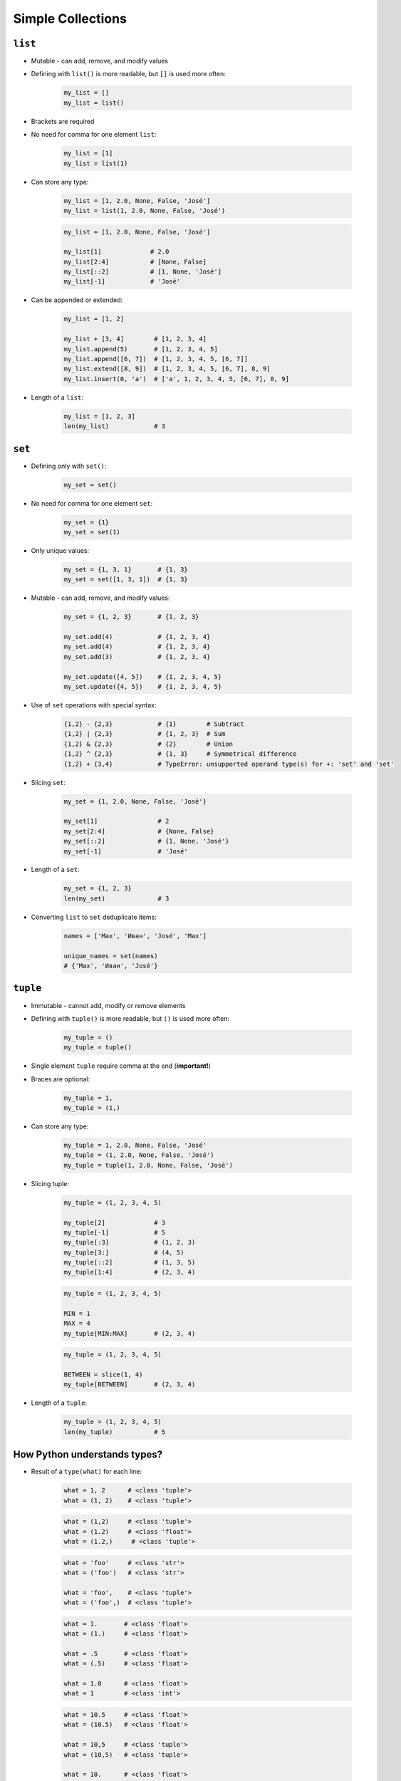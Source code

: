 .. _Data Structures:

******************
Simple Collections
******************


``list``
========
* Mutable - can add, remove, and modify values
* Defining with ``list()`` is more readable, but ``[]`` is used more often:

    .. code-block:: python

        my_list = []
        my_list = list()

* Brackets are required
* No need for comma for one element ``list``:

    .. code-block:: python

        my_list = [1]
        my_list = list(1)

* Can store any type:

    .. code-block:: python

        my_list = [1, 2.0, None, False, 'José']
        my_list = list(1, 2.0, None, False, 'José')

    .. code-block:: python

        my_list = [1, 2.0, None, False, 'José']

        my_list[1]             # 2.0
        my_list[2:4]           # [None, False]
        my_list[::2]           # [1, None, 'José']
        my_list[-1]            # 'José'

* Can be appended or extended:

    .. code-block:: python

        my_list = [1, 2]

        my_list + [3, 4]        # [1, 2, 3, 4]
        my_list.append(5)       # [1, 2, 3, 4, 5]
        my_list.append([6, 7])  # [1, 2, 3, 4, 5, [6, 7]]
        my_list.extend([8, 9])  # [1, 2, 3, 4, 5, [6, 7], 8, 9]
        my_list.insert(0, 'a')  # ['a', 1, 2, 3, 4, 5, [6, 7], 8, 9]

* Length of a ``list``:

    .. code-block:: python

        my_list = [1, 2, 3]
        len(my_list)            # 3

``set``
=======
* Defining only with ``set()``:

    .. code-block:: python

        my_set = set()

* No need for comma for one element ``set``:

    .. code-block:: python

        my_set = {1}
        my_set = set(1)

* Only unique values:

    .. code-block:: python

        my_set = {1, 3, 1}       # {1, 3}
        my_set = set([1, 3, 1])  # {1, 3}

* Mutable - can add, remove, and modify values:

    .. code-block:: python

        my_set = {1, 2, 3}       # {1, 2, 3}

        my_set.add(4)            # {1, 2, 3, 4}
        my_set.add(4)            # {1, 2, 3, 4}
        my_set.add(3)            # {1, 2, 3, 4}

        my_set.update([4, 5])    # {1, 2, 3, 4, 5}
        my_set.update({4, 5})    # {1, 2, 3, 4, 5}

* Use of ``set`` operations with special syntax:

    .. code-block:: python

        {1,2} - {2,3}            # {1}        # Subtract
        {1,2} | {2,3}            # {1, 2, 3}  # Sum
        {1,2} & {2,3}            # {2}        # Union
        {1,2} ^ {2,3}            # {1, 3}     # Symmetrical difference
        {1,2} + {3,4}            # TypeError: unsupported operand type(s) for +: 'set' and 'set'

* Slicing ``set``:

    .. code-block:: python

        my_set = {1, 2.0, None, False, 'José'}

        my_set[1]                # 2
        my_set[2:4]              # {None, False}
        my_set[::2]              # {1, None, 'José'}
        my_set[-1]               # 'José'

* Length of a ``set``:

    .. code-block:: python

        my_set = {1, 2, 3}
        len(my_set)              # 3

* Converting ``list`` to ``set`` deduplicate items:

    .. code-block:: python

        names = ['Max', 'Иван', 'José', 'Max']

        unique_names = set(names)
        # {'Max', 'Иван', 'José'}

``tuple``
=========
* Immutable - cannot add, modify or remove elements
* Defining with ``tuple()`` is more readable, but ``()`` is used more often:

    .. code-block:: python

        my_tuple = ()
        my_tuple = tuple()

* Single element ``tuple`` require comma at the end (**important!**)
* Braces are optional:

    .. code-block:: python

        my_tuple = 1,
        my_tuple = (1,)

* Can store any type:

    .. code-block:: python

        my_tuple = 1, 2.0, None, False, 'José'
        my_tuple = (1, 2.0, None, False, 'José')
        my_tuple = tuple(1, 2.0, None, False, 'José')

* Slicing tuple:

    .. code-block:: python

        my_tuple = (1, 2, 3, 4, 5)

        my_tuple[2]             # 3
        my_tuple[-1]            # 5
        my_tuple[:3]            # (1, 2, 3)
        my_tuple[3:]            # (4, 5)
        my_tuple[::2]           # (1, 3, 5)
        my_tuple[1:4]           # (2, 3, 4)

    .. code-block:: python

        my_tuple = (1, 2, 3, 4, 5)

        MIN = 1
        MAX = 4
        my_tuple[MIN:MAX]       # (2, 3, 4)

    .. code-block:: python

        my_tuple = (1, 2, 3, 4, 5)

        BETWEEN = slice(1, 4)
        my_tuple[BETWEEN]       # (2, 3, 4)

* Length of a ``tuple``:

    .. code-block:: python

        my_tuple = (1, 2, 3, 4, 5)
        len(my_tuple)           # 5


How Python understands types?
=============================
* Result of a ``type(what)`` for each line:

    .. code-block:: python

        what = 1, 2      # <class 'tuple'>
        what = (1, 2)    # <class 'tuple'>

    .. code-block:: python

        what = (1,2)     # <class 'tuple'>
        what = (1.2)     # <class 'float'>
        what = (1.2,)     # <class 'tuple'>

    .. code-block:: python

        what = 'foo'     # <class 'str'>
        what = ('foo')   # <class 'str'>

        what = 'foo',    # <class 'tuple'>
        what = ('foo',)  # <class 'tuple'>


    .. code-block:: python

        what = 1.       # <class 'float'>
        what = (1.)     # <class 'float'>

        what = .5       # <class 'float'>
        what = (.5)     # <class 'float'>

        what = 1.0      # <class 'float'>
        what = 1        # <class 'int'>

    .. code-block:: python

        what = 10.5     # <class 'float'>
        what = (10.5)   # <class 'float'>

        what = 10,5     # <class 'tuple'>
        what = (10,5)   # <class 'tuple'>

        what = 10.      # <class 'float'>
        what = (10.)    # <class 'float'>

        what = 10,      # <class 'tuple'>
        what = (10,)    # <class 'tuple'>

        what = 10       # <class 'int'>
        what = (10)     # <class 'int'>

    .. code-block:: python

        what = (1.,1.)  # <class 'tuple'>
        what = (.5,.5)  # <class 'tuple'>
        what = (1.,.5)  # <class 'tuple'>

        what = 1.,.5    # <class 'tuple'>


More advanced topics
====================
.. note:: The topic will be continued in Intermediate and Advanced part of the book


Assignments
===========

